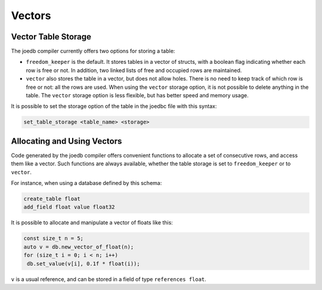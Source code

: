 Vectors
=======

Vector Table Storage
--------------------

The joedb compiler currently offers two options for storing a table:

- ``freedom_keeper`` is the default. It stores tables in a vector of structs, with a boolean flag indicating whether each row is free or not. In addition, two linked lists of free and occupied rows are maintained.
- ``vector`` also stores the table in a vector, but does not allow holes. There is no need to keep track of which row is free or not: all the rows are used. When using the ``vector`` storage option, it is not possible to delete anything in the table. The ``vector`` storage option is less flexible, but has better speed and memory usage.

It is possible to set the storage option of the table in the joedbc file with this syntax:

.. code-block:: none

  set_table_storage <table_name> <storage>

Allocating and Using Vectors
----------------------------

Code generated by the joedb compiler offers convenient functions to allocate a set of consecutive rows, and access them like a vector. Such functions are always available, whether the table storage is set to ``freedom_keeper`` or to ``vector``.

For instance, when using a database defined by this schema:

.. code-block:: none

    create_table float
    add_field float value float32

It is possible to allocate and manipulate a vector of floats like this:

.. code-block:: C++

     const size_t n = 5;
     auto v = db.new_vector_of_float(n);
     for (size_t i = 0; i < n; i++)
      db.set_value(v[i], 0.1f * float(i));

``v`` is a usual reference, and can be stored in a field of type ``references float``.

